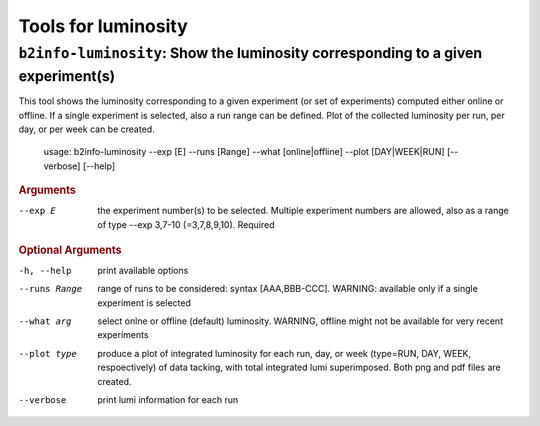 Tools for luminosity
++++++++++++++++++++

``b2info-luminosity``: Show the luminosity corresponding to a given experiment(s)
---------------------------------------------------------------------------------

This tool shows the luminosity corresponding to a given experiment (or set of
experiments) computed either online or offline. If a single experiment is
selected, also a run range can be defined.
Plot of the collected luminosity per run, per day, or per week can be created.

    usage: b2info-luminosity --exp [E] --runs [Range] --what [online|offline] --plot [DAY|WEEK|RUN] [--verbose] [--help]

.. rubric:: Arguments

--exp E           the experiment number(s) to be selected. Multiple experiment numbers are allowed, also as a range of type --exp 3,7-10 (=3,7,8,9,10). Required

.. rubric:: Optional Arguments

-h, --help        print available options
--runs Range      range of runs to be considered: syntax [AAA,BBB-CCC]. WARNING: available only if a single experiment is selected
--what arg        select onlne or offline (default) luminosity. WARNING, offline might not be available for very recent experiments
--plot type       produce a plot of integrated luminosity for each run, day, or week (type=RUN, DAY, WEEK, respoectively) of data tacking, with total integrated lumi superimposed. Both png and pdf files are created.
--verbose         print lumi information for each run

